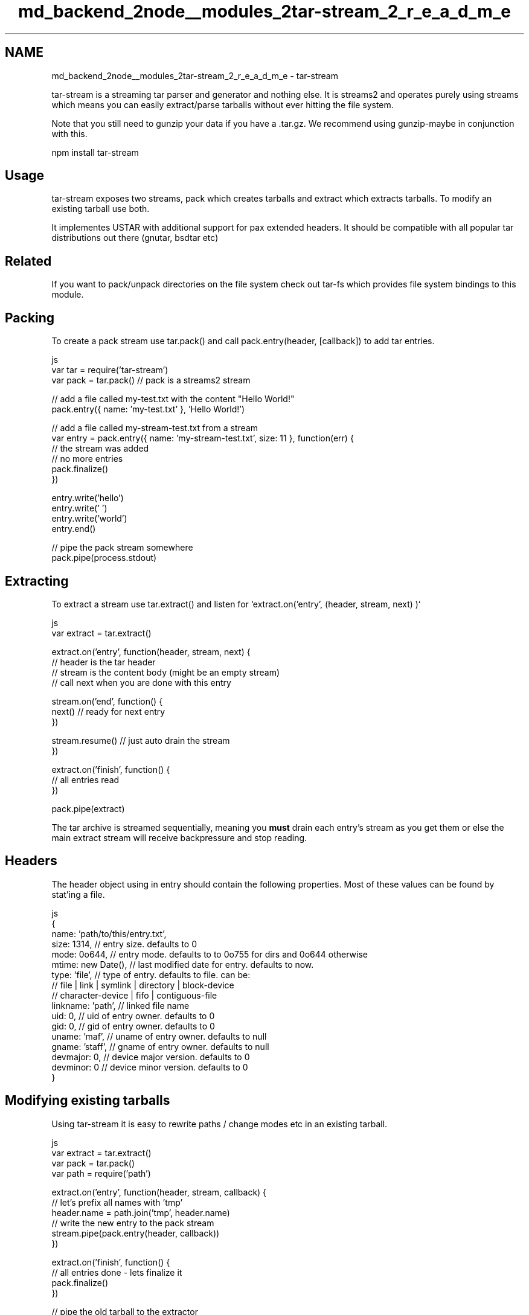 .TH "md_backend_2node__modules_2tar-stream_2_r_e_a_d_m_e" 3 "My Project" \" -*- nroff -*-
.ad l
.nh
.SH NAME
md_backend_2node__modules_2tar-stream_2_r_e_a_d_m_e \- tar-stream 
.PP
 tar-stream is a streaming tar parser and generator and nothing else\&. It is streams2 and operates purely using streams which means you can easily extract/parse tarballs without ever hitting the file system\&.
.PP
Note that you still need to gunzip your data if you have a \fR\&.tar\&.gz\fP\&. We recommend using \fRgunzip-maybe\fP in conjunction with this\&.
.PP
.PP
.nf
npm install tar\-stream
.fi
.PP
.PP
\fR\fP \fR\fP
.SH "Usage"
.PP
tar-stream exposes two streams, \fRpack\fP which creates tarballs and \fRextract\fP which extracts tarballs\&. To \fRmodify an existing tarball\fP use both\&.
.PP
It implementes USTAR with additional support for pax extended headers\&. It should be compatible with all popular tar distributions out there (gnutar, bsdtar etc)
.SH "Related"
.PP
If you want to pack/unpack directories on the file system check out \fRtar-fs\fP which provides file system bindings to this module\&.
.SH "Packing"
.PP
To create a pack stream use \fRtar\&.pack()\fP and call \fRpack\&.entry(header, [callback])\fP to add tar entries\&.
.PP
.PP
.nf
 js
var tar = require('tar\-stream')
var pack = tar\&.pack() // pack is a streams2 stream

// add a file called my\-test\&.txt with the content "Hello World!"
pack\&.entry({ name: 'my\-test\&.txt' }, 'Hello World!')

// add a file called my\-stream\-test\&.txt from a stream
var entry = pack\&.entry({ name: 'my\-stream\-test\&.txt', size: 11 }, function(err) {
  // the stream was added
  // no more entries
  pack\&.finalize()
})

entry\&.write('hello')
entry\&.write(' ')
entry\&.write('world')
entry\&.end()

// pipe the pack stream somewhere
pack\&.pipe(process\&.stdout)
.fi
.PP
.SH "Extracting"
.PP
To extract a stream use \fRtar\&.extract()\fP and listen for `extract\&.on('entry', (header, stream, next) )`
.PP
.PP
.nf
 js
var extract = tar\&.extract()

extract\&.on('entry', function(header, stream, next) {
  // header is the tar header
  // stream is the content body (might be an empty stream)
  // call next when you are done with this entry

  stream\&.on('end', function() {
    next() // ready for next entry
  })

  stream\&.resume() // just auto drain the stream
})

extract\&.on('finish', function() {
  // all entries read
})

pack\&.pipe(extract)
.fi
.PP
.PP
The tar archive is streamed sequentially, meaning you \fBmust\fP drain each entry's stream as you get them or else the main extract stream will receive backpressure and stop reading\&.
.SH "Headers"
.PP
The header object using in \fRentry\fP should contain the following properties\&. Most of these values can be found by stat'ing a file\&.
.PP
.PP
.nf
 js
{
  name: 'path/to/this/entry\&.txt',
  size: 1314,        // entry size\&. defaults to 0
  mode: 0o644,       // entry mode\&. defaults to to 0o755 for dirs and 0o644 otherwise
  mtime: new Date(), // last modified date for entry\&. defaults to now\&.
  type: 'file',      // type of entry\&. defaults to file\&. can be:
                     // file | link | symlink | directory | block\-device
                     // character\-device | fifo | contiguous\-file
  linkname: 'path',  // linked file name
  uid: 0,            // uid of entry owner\&. defaults to 0
  gid: 0,            // gid of entry owner\&. defaults to 0
  uname: 'maf',      // uname of entry owner\&. defaults to null
  gname: 'staff',    // gname of entry owner\&. defaults to null
  devmajor: 0,       // device major version\&. defaults to 0
  devminor: 0        // device minor version\&. defaults to 0
}
.fi
.PP
.SH "Modifying existing tarballs"
.PP
Using tar-stream it is easy to rewrite paths / change modes etc in an existing tarball\&.
.PP
.PP
.nf
 js
var extract = tar\&.extract()
var pack = tar\&.pack()
var path = require('path')

extract\&.on('entry', function(header, stream, callback) {
  // let's prefix all names with 'tmp'
  header\&.name = path\&.join('tmp', header\&.name)
  // write the new entry to the pack stream
  stream\&.pipe(pack\&.entry(header, callback))
})

extract\&.on('finish', function() {
  // all entries done \- lets finalize it
  pack\&.finalize()
})

// pipe the old tarball to the extractor
oldTarballStream\&.pipe(extract)

// pipe the new tarball the another stream
pack\&.pipe(newTarballStream)
.fi
.PP
.SH "Saving tarball to fs"
.PP
.PP
.nf
 js
var fs = require('fs')
var tar = require('tar\-stream')

var pack = tar\&.pack() // pack is a streams2 stream
var path = 'YourTarBall\&.tar'
var yourTarball = fs\&.createWriteStream(path)

// add a file called YourFile\&.txt with the content "Hello World!"
pack\&.entry({name: 'YourFile\&.txt'}, 'Hello World!', function (err) {
  if (err) throw err
  pack\&.finalize()
})

// pipe the pack stream to your file
pack\&.pipe(yourTarball)

yourTarball\&.on('close', function () {
  console\&.log(path + ' has been written')
  fs\&.stat(path, function(err, stats) {
    if (err) throw err
    console\&.log(stats)
    console\&.log('Got file info successfully!')
  })
})
.fi
.PP
.SH "Performance"
.PP
\fRSee tar-fs for a performance comparison with node-tar\fP
.SH "License"
.PP
MIT 
